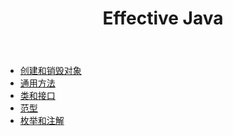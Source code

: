 #+TITLE: Effective Java
#+HTML_HEAD: <link rel="stylesheet" type="text/css" href="css/main.css" />
#+OPTIONS: num:nil timestamp:nil
+ [[file:create_destroy_objects.org][创建和销毁对象]]
+ [[file:common_method.org][通用方法]]
+ [[file:class_interface.org][类和接口]]
+ [[file:generics.org][范型]]
+ [[file:enum_annotation.org][枚举和注解]]
